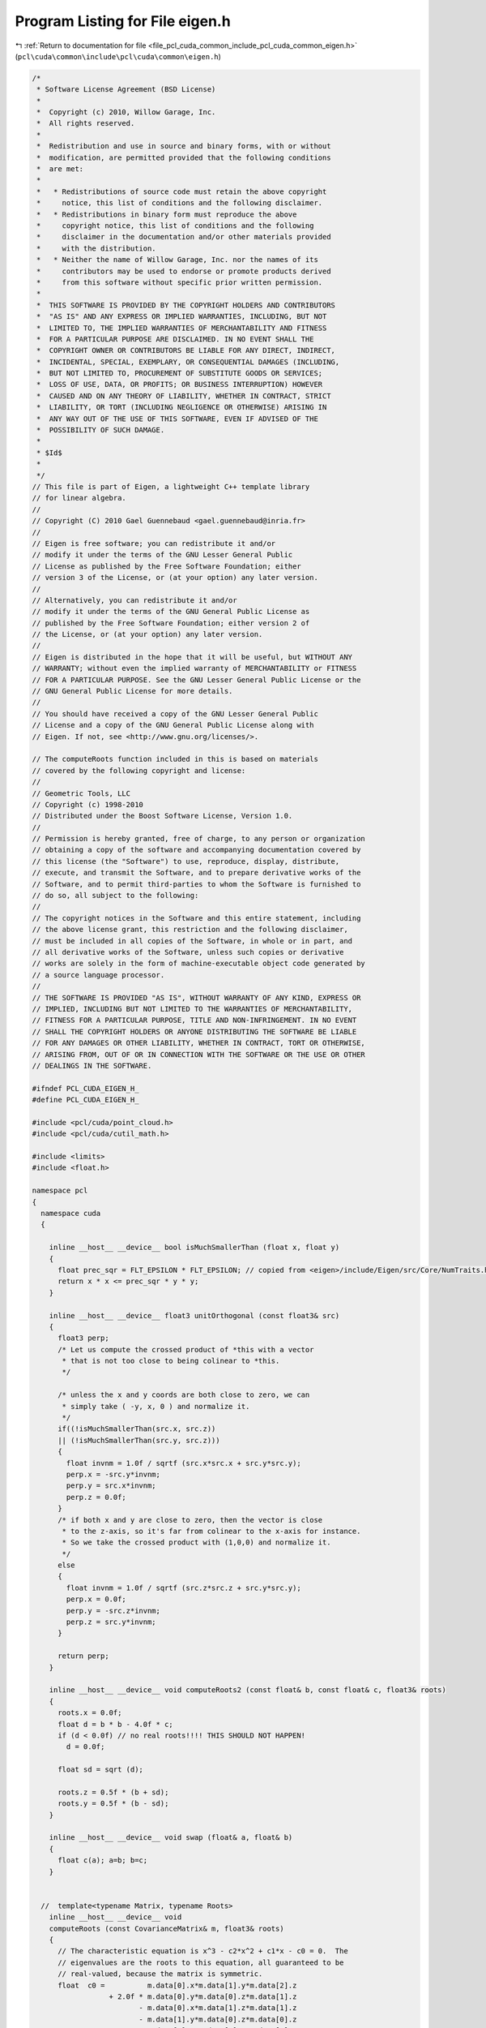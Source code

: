 
.. _program_listing_file_pcl_cuda_common_include_pcl_cuda_common_eigen.h:

Program Listing for File eigen.h
================================

|exhale_lsh| :ref:`Return to documentation for file <file_pcl_cuda_common_include_pcl_cuda_common_eigen.h>` (``pcl\cuda\common\include\pcl\cuda\common\eigen.h``)

.. |exhale_lsh| unicode:: U+021B0 .. UPWARDS ARROW WITH TIP LEFTWARDS

.. code-block:: cpp

   /*
    * Software License Agreement (BSD License)
    *
    *  Copyright (c) 2010, Willow Garage, Inc.
    *  All rights reserved.
    *
    *  Redistribution and use in source and binary forms, with or without
    *  modification, are permitted provided that the following conditions
    *  are met:
    *
    *   * Redistributions of source code must retain the above copyright
    *     notice, this list of conditions and the following disclaimer.
    *   * Redistributions in binary form must reproduce the above
    *     copyright notice, this list of conditions and the following
    *     disclaimer in the documentation and/or other materials provided
    *     with the distribution.
    *   * Neither the name of Willow Garage, Inc. nor the names of its
    *     contributors may be used to endorse or promote products derived
    *     from this software without specific prior written permission.
    *
    *  THIS SOFTWARE IS PROVIDED BY THE COPYRIGHT HOLDERS AND CONTRIBUTORS
    *  "AS IS" AND ANY EXPRESS OR IMPLIED WARRANTIES, INCLUDING, BUT NOT
    *  LIMITED TO, THE IMPLIED WARRANTIES OF MERCHANTABILITY AND FITNESS
    *  FOR A PARTICULAR PURPOSE ARE DISCLAIMED. IN NO EVENT SHALL THE
    *  COPYRIGHT OWNER OR CONTRIBUTORS BE LIABLE FOR ANY DIRECT, INDIRECT,
    *  INCIDENTAL, SPECIAL, EXEMPLARY, OR CONSEQUENTIAL DAMAGES (INCLUDING,
    *  BUT NOT LIMITED TO, PROCUREMENT OF SUBSTITUTE GOODS OR SERVICES;
    *  LOSS OF USE, DATA, OR PROFITS; OR BUSINESS INTERRUPTION) HOWEVER
    *  CAUSED AND ON ANY THEORY OF LIABILITY, WHETHER IN CONTRACT, STRICT
    *  LIABILITY, OR TORT (INCLUDING NEGLIGENCE OR OTHERWISE) ARISING IN
    *  ANY WAY OUT OF THE USE OF THIS SOFTWARE, EVEN IF ADVISED OF THE
    *  POSSIBILITY OF SUCH DAMAGE.
    *
    * $Id$
    *
    */
   // This file is part of Eigen, a lightweight C++ template library
   // for linear algebra.
   //
   // Copyright (C) 2010 Gael Guennebaud <gael.guennebaud@inria.fr>
   //
   // Eigen is free software; you can redistribute it and/or
   // modify it under the terms of the GNU Lesser General Public
   // License as published by the Free Software Foundation; either
   // version 3 of the License, or (at your option) any later version.
   //
   // Alternatively, you can redistribute it and/or
   // modify it under the terms of the GNU General Public License as
   // published by the Free Software Foundation; either version 2 of
   // the License, or (at your option) any later version.
   //
   // Eigen is distributed in the hope that it will be useful, but WITHOUT ANY
   // WARRANTY; without even the implied warranty of MERCHANTABILITY or FITNESS
   // FOR A PARTICULAR PURPOSE. See the GNU Lesser General Public License or the
   // GNU General Public License for more details.
   //
   // You should have received a copy of the GNU Lesser General Public
   // License and a copy of the GNU General Public License along with
   // Eigen. If not, see <http://www.gnu.org/licenses/>.
   
   // The computeRoots function included in this is based on materials
   // covered by the following copyright and license:
   // 
   // Geometric Tools, LLC
   // Copyright (c) 1998-2010
   // Distributed under the Boost Software License, Version 1.0.
   // 
   // Permission is hereby granted, free of charge, to any person or organization
   // obtaining a copy of the software and accompanying documentation covered by
   // this license (the "Software") to use, reproduce, display, distribute,
   // execute, and transmit the Software, and to prepare derivative works of the
   // Software, and to permit third-parties to whom the Software is furnished to
   // do so, all subject to the following:
   // 
   // The copyright notices in the Software and this entire statement, including
   // the above license grant, this restriction and the following disclaimer,
   // must be included in all copies of the Software, in whole or in part, and
   // all derivative works of the Software, unless such copies or derivative
   // works are solely in the form of machine-executable object code generated by
   // a source language processor.
   // 
   // THE SOFTWARE IS PROVIDED "AS IS", WITHOUT WARRANTY OF ANY KIND, EXPRESS OR
   // IMPLIED, INCLUDING BUT NOT LIMITED TO THE WARRANTIES OF MERCHANTABILITY,
   // FITNESS FOR A PARTICULAR PURPOSE, TITLE AND NON-INFRINGEMENT. IN NO EVENT
   // SHALL THE COPYRIGHT HOLDERS OR ANYONE DISTRIBUTING THE SOFTWARE BE LIABLE
   // FOR ANY DAMAGES OR OTHER LIABILITY, WHETHER IN CONTRACT, TORT OR OTHERWISE,
   // ARISING FROM, OUT OF OR IN CONNECTION WITH THE SOFTWARE OR THE USE OR OTHER
   // DEALINGS IN THE SOFTWARE.
   
   #ifndef PCL_CUDA_EIGEN_H_
   #define PCL_CUDA_EIGEN_H_
   
   #include <pcl/cuda/point_cloud.h>
   #include <pcl/cuda/cutil_math.h>
   
   #include <limits>
   #include <float.h>
   
   namespace pcl
   {
     namespace cuda
     {
     
       inline __host__ __device__ bool isMuchSmallerThan (float x, float y)
       {
         float prec_sqr = FLT_EPSILON * FLT_EPSILON; // copied from <eigen>/include/Eigen/src/Core/NumTraits.h
         return x * x <= prec_sqr * y * y;
       }
     
       inline __host__ __device__ float3 unitOrthogonal (const float3& src)
       {
         float3 perp;
         /* Let us compute the crossed product of *this with a vector
          * that is not too close to being colinear to *this.
          */
     
         /* unless the x and y coords are both close to zero, we can
          * simply take ( -y, x, 0 ) and normalize it.
          */
         if((!isMuchSmallerThan(src.x, src.z))
         || (!isMuchSmallerThan(src.y, src.z)))
         {   
           float invnm = 1.0f / sqrtf (src.x*src.x + src.y*src.y);
           perp.x = -src.y*invnm;
           perp.y = src.x*invnm;
           perp.z = 0.0f;
         }   
         /* if both x and y are close to zero, then the vector is close
          * to the z-axis, so it's far from colinear to the x-axis for instance.
          * So we take the crossed product with (1,0,0) and normalize it.
          */
         else
         {   
           float invnm = 1.0f / sqrtf (src.z*src.z + src.y*src.y);
           perp.x = 0.0f;
           perp.y = -src.z*invnm;
           perp.z = src.y*invnm;
         }   
     
         return perp;
       }   
     
       inline __host__ __device__ void computeRoots2 (const float& b, const float& c, float3& roots)
       {
         roots.x = 0.0f;
         float d = b * b - 4.0f * c;
         if (d < 0.0f) // no real roots!!!! THIS SHOULD NOT HAPPEN!
           d = 0.0f;
     
         float sd = sqrt (d);
         
         roots.z = 0.5f * (b + sd);
         roots.y = 0.5f * (b - sd);
       }
     
       inline __host__ __device__ void swap (float& a, float& b)
       {
         float c(a); a=b; b=c;
       }
     
       
     //  template<typename Matrix, typename Roots>
       inline __host__ __device__ void 
       computeRoots (const CovarianceMatrix& m, float3& roots)
       {
         // The characteristic equation is x^3 - c2*x^2 + c1*x - c0 = 0.  The
         // eigenvalues are the roots to this equation, all guaranteed to be
         // real-valued, because the matrix is symmetric.
         float  c0 =          m.data[0].x*m.data[1].y*m.data[2].z 
                     + 2.0f * m.data[0].y*m.data[0].z*m.data[1].z 
                            - m.data[0].x*m.data[1].z*m.data[1].z 
                            - m.data[1].y*m.data[0].z*m.data[0].z 
                            - m.data[2].z*m.data[0].y*m.data[0].y;
         float  c1 = m.data[0].x*m.data[1].y - 
                     m.data[0].y*m.data[0].y + 
                     m.data[0].x*m.data[2].z - 
                     m.data[0].z*m.data[0].z + 
                     m.data[1].y*m.data[2].z - 
                     m.data[1].z*m.data[1].z;
         float  c2 = m.data[0].x + m.data[1].y + m.data[2].z;
     
     
         if (fabs(c0) < FLT_EPSILON) // one root is 0 -> quadratic equation
           computeRoots2 (c2, c1, roots);
         else
         {
           const float  s_inv3 = 1.0f/3.0f;
           const float  s_sqrt3 = sqrtf (3.0f);
           // Construct the parameters used in classifying the roots of the equation
           // and in solving the equation for the roots in closed form.
           float c2_over_3 = c2 * s_inv3;
           float a_over_3 = (c1 - c2 * c2_over_3) * s_inv3;
           if (a_over_3 > 0.0f)
             a_over_3 = 0.0f;
     
           float half_b = 0.5f * (c0 + c2_over_3 * (2.0f * c2_over_3 * c2_over_3 - c1));
     
           float q = half_b * half_b + a_over_3 * a_over_3 * a_over_3;
           if (q > 0.0f)
             q = 0.0f;
     
           // Compute the eigenvalues by solving for the roots of the polynomial.
           float rho = sqrtf (-a_over_3);
           float theta = std::atan2 (sqrtf (-q), half_b) * s_inv3;
           float cos_theta = cos (theta);
           float sin_theta = sin (theta);
           roots.x = c2_over_3 + 2.f * rho * cos_theta;
           roots.y = c2_over_3 - rho * (cos_theta + s_sqrt3 * sin_theta);
           roots.z = c2_over_3 - rho * (cos_theta - s_sqrt3 * sin_theta);
     
           // Sort in increasing order.
           if (roots.x >= roots.y)
             swap (roots.x, roots.y);
           if (roots.y >= roots.z)
           {
             swap (roots.y, roots.z);
             if (roots.x >= roots.y)
               swap (roots.x, roots.y);
           }
           
           if (roots.x <= 0.0f) // eigenval for symmetric positive semi-definite matrix can not be negative! Set it to 0
             computeRoots2 (c2, c1, roots);
         }
       }
     
       inline __host__ __device__ void 
       eigen33 (const CovarianceMatrix& mat, CovarianceMatrix& evecs, float3& evals)
       {
         evals = evecs.data[0] = evecs.data[1] = evecs.data[2] = make_float3 (0.0f, 0.0f, 0.0f);
     
         // Scale the matrix so its entries are in [-1,1].  The scaling is applied
         // only when at least one matrix entry has magnitude larger than 1.
     
         //Scalar scale = mat.cwiseAbs ().maxCoeff ();
         float3 scale_tmp = fmaxf (fmaxf (fabs (mat.data[0]), fabs (mat.data[1])), fabs (mat.data[2]));
         float scale = fmaxf (fmaxf (scale_tmp.x, scale_tmp.y), scale_tmp.z);
         if (scale <= FLT_MIN)
           scale = 1.0f;
         
         CovarianceMatrix scaledMat;
         scaledMat.data[0] = mat.data[0] / scale;
         scaledMat.data[1] = mat.data[1] / scale;
         scaledMat.data[2] = mat.data[2] / scale;
     
         // Compute the eigenvalues
         computeRoots (scaledMat, evals);
         
         if ((evals.z-evals.x) <= FLT_EPSILON)
         {
           // all three equal
           evecs.data[0] = make_float3 (1.0f, 0.0f, 0.0f);
           evecs.data[1] = make_float3 (0.0f, 1.0f, 0.0f);
           evecs.data[2] = make_float3 (0.0f, 0.0f, 1.0f);
         }
         else if ((evals.y-evals.x) <= FLT_EPSILON)
         {
           // first and second equal
           CovarianceMatrix tmp;
           tmp.data[0] = scaledMat.data[0];
           tmp.data[1] = scaledMat.data[1];
           tmp.data[2] = scaledMat.data[2];
     
           tmp.data[0].x -= evals.z;
           tmp.data[1].y -= evals.z;
           tmp.data[2].z -= evals.z;
     
           float3 vec1 = cross (tmp.data[0], tmp.data[1]);
           float3 vec2 = cross (tmp.data[0], tmp.data[2]);
           float3 vec3 = cross (tmp.data[1], tmp.data[2]);
     
           float len1 = dot (vec1, vec1);
           float len2 = dot (vec2, vec2);
           float len3 = dot (vec3, vec3);
     
           if (len1 >= len2 && len1 >= len3)
             evecs.data[2] = vec1 / sqrtf (len1);
           else if (len2 >= len1 && len2 >= len3)
             evecs.data[2] = vec2 / sqrtf (len2);
           else
             evecs.data[2] = vec3 / sqrtf (len3);
         
           evecs.data[1] = unitOrthogonal (evecs.data[2]); 
           evecs.data[0] = cross (evecs.data[1], evecs.data[2]);
         }
         else if ((evals.z-evals.y) <= FLT_EPSILON)
         {
           // second and third equal
           CovarianceMatrix tmp;
           tmp.data[0] = scaledMat.data[0];
           tmp.data[1] = scaledMat.data[1];
           tmp.data[2] = scaledMat.data[2];
           tmp.data[0].x -= evals.x;
           tmp.data[1].y -= evals.x;
           tmp.data[2].z -= evals.x;
     
           float3 vec1 = cross (tmp.data[0], tmp.data[1]);
           float3 vec2 = cross (tmp.data[0], tmp.data[2]);
           float3 vec3 = cross (tmp.data[1], tmp.data[2]);
     
           float len1 = dot (vec1, vec1);
           float len2 = dot (vec2, vec2);
           float len3 = dot (vec3, vec3);
     
           if (len1 >= len2 && len1 >= len3)
             evecs.data[0] = vec1 / sqrtf (len1);
           else if (len2 >= len1 && len2 >= len3)
             evecs.data[0] = vec2 / sqrtf (len2);
           else
             evecs.data[0] = vec3 / sqrtf (len3);
         
           evecs.data[1] = unitOrthogonal (evecs.data[0]);
           evecs.data[2] = cross (evecs.data[0], evecs.data[1]);
         }
         else
         {
           CovarianceMatrix tmp;
           tmp.data[0] = scaledMat.data[0];
           tmp.data[1] = scaledMat.data[1];
           tmp.data[2] = scaledMat.data[2];
           tmp.data[0].x -= evals.z;
           tmp.data[1].y -= evals.z;
           tmp.data[2].z -= evals.z;
     
           float3 vec1 = cross (tmp.data[0], tmp.data[1]);
           float3 vec2 = cross (tmp.data[0], tmp.data[2]);
           float3 vec3 = cross (tmp.data[1], tmp.data[2]);
     
           float len1 = dot (vec1, vec1);
           float len2 = dot (vec2, vec2);
           float len3 = dot (vec3, vec3);
     
           float mmax[3];
           unsigned int min_el = 2;
           unsigned int max_el = 2;
           if (len1 >= len2 && len1 >= len3)
           {
             mmax[2] = len1;
             evecs.data[2] = vec1 / sqrtf (len1);
           }
           else if (len2 >= len1 && len2 >= len3)
           {
             mmax[2] = len2;
             evecs.data[2] = vec2 / sqrtf (len2);
           }
           else
           {
             mmax[2] = len3;
             evecs.data[2] = vec3 / sqrtf (len3);
           }
     
           tmp.data[0] = scaledMat.data[0];
           tmp.data[1] = scaledMat.data[1];
           tmp.data[2] = scaledMat.data[2];
           tmp.data[0].x -= evals.y;
           tmp.data[1].y -= evals.y;
           tmp.data[2].z -= evals.y;
     
           vec1 = cross (tmp.data[0], tmp.data[1]);
           vec2 = cross (tmp.data[0], tmp.data[2]);
           vec3 = cross (tmp.data[1], tmp.data[2]);
     
           len1 = dot (vec1, vec1);
           len2 = dot (vec2, vec2);
           len3 = dot (vec3, vec3);
           if (len1 >= len2 && len1 >= len3)
           {
             mmax[1] = len1;
             evecs.data[1] = vec1 / sqrtf (len1);
             min_el = len1 <= mmax[min_el]? 1: min_el;
             max_el = len1 > mmax[max_el]? 1: max_el;
           }
           else if (len2 >= len1 && len2 >= len3)
           {
             mmax[1] = len2;
             evecs.data[1] = vec2 / sqrtf (len2);
             min_el = len2 <= mmax[min_el]? 1: min_el;
             max_el = len2 > mmax[max_el]? 1: max_el;
           }
           else
           {
             mmax[1] = len3;
             evecs.data[1] = vec3 / sqrtf (len3);
             min_el = len3 <= mmax[min_el]? 1: min_el;
             max_el = len3 > mmax[max_el]? 1: max_el;
           }
           
           tmp.data[0] = scaledMat.data[0];
           tmp.data[1] = scaledMat.data[1];
           tmp.data[2] = scaledMat.data[2];
           tmp.data[0].x -= evals.x;
           tmp.data[1].y -= evals.x;
           tmp.data[2].z -= evals.x;
     
           vec1 = cross (tmp.data[0], tmp.data[1]);
           vec2 = cross (tmp.data[0], tmp.data[2]);
           vec3 = cross (tmp.data[1], tmp.data[2]);
     
           len1 = dot (vec1, vec1);
           len2 = dot (vec2, vec2);
           len3 = dot (vec3, vec3);
           if (len1 >= len2 && len1 >= len3)
           {
             mmax[0] = len1;
             evecs.data[0] = vec1 / sqrtf (len1);
             min_el = len3 <= mmax[min_el]? 0: min_el;
             max_el = len3 > mmax[max_el]? 0: max_el;
           }
           else if (len2 >= len1 && len2 >= len3)
           {
             mmax[0] = len2;
             evecs.data[0] = vec2 / sqrtf (len2);
             min_el = len3 <= mmax[min_el]? 0: min_el;
             max_el = len3 > mmax[max_el]? 0: max_el;    
           }
           else
           {
             mmax[0] = len3;
             evecs.data[0] = vec3 / sqrtf (len3);
             min_el = len3 <= mmax[min_el]? 0: min_el;
             max_el = len3 > mmax[max_el]? 0: max_el;    
           }
           
           unsigned mid_el = 3 - min_el - max_el;
           evecs.data[min_el] = normalize (cross (evecs.data[(min_el+1)%3], evecs.data[(min_el+2)%3] ));
           evecs.data[mid_el] = normalize (cross (evecs.data[(mid_el+1)%3], evecs.data[(mid_el+2)%3] ));
         }
         // Rescale back to the original size.
         evals *= scale;
       }
     
       /** \brief Simple kernel to add two points. */
       struct AddPoints
       {
         __inline__ __host__ __device__ float3
         operator () (float3 lhs, float3 rhs)
         {
           return lhs + rhs;
         }
       };
     
       /** \brief Adds two matrices element-wise. */
       struct AddCovariances
       {
         __inline__ __host__ __device__
         CovarianceMatrix
         operator () (CovarianceMatrix lhs, CovarianceMatrix rhs)
         {
           CovarianceMatrix ret;
           ret.data[0] = lhs.data[0] + rhs.data[0];
           ret.data[1] = lhs.data[1] + rhs.data[1];
           ret.data[2] = lhs.data[2] + rhs.data[2];
           return ret;
         }
       };
     
       /** \brief Simple kernel to convert a PointXYZRGB to float3. Relies the cast operator of PointXYZRGB. */
       struct convert_point_to_float3
       {
         __inline__ __host__ __device__ float3
         operator () (const PointXYZRGB& pt) {return pt;}
       };
     
       /** \brief Kernel to compute a ``covariance matrix'' for a single point. */
       struct ComputeCovarianceForPoint
       {
         float3 centroid_;
         __inline__ __host__ __device__
         ComputeCovarianceForPoint (const float3& centroid) : centroid_ (centroid) {}
     
         __inline__ __host__ __device__ CovarianceMatrix
         operator () (const PointXYZRGB& point)
         {
           CovarianceMatrix cov;
           float3 pt = point - centroid_;
           cov.data[1].y = pt.y * pt.y; 
           cov.data[1].z = pt.y * pt.z; 
           cov.data[2].z = pt.z * pt.z; 
     
           pt *= pt.x; 
           cov.data[0].x = pt.x; 
           cov.data[0].y = pt.y; 
           cov.data[0].z = pt.z; 
           return cov;
         }
       };
     
       /** \brief Computes a centroid for a given range of points. */
       template <class IteratorT>
       void compute3DCentroid (IteratorT begin, IteratorT end, float3& centroid)
       {
         // Compute Centroid:
         centroid.x = centroid.y = centroid.z = 0;
         // we need a way to iterate over the inliers in the point cloud.. permutation_iterator to the rescue
         centroid = transform_reduce (begin, end, convert_point_to_float3 (), centroid, AddPoints ());
         centroid /= (float) (end - begin);
       }
     
       /** \brief Computes a covariance matrix for a given range of points. */
       template <class IteratorT>
       void computeCovariance (IteratorT begin, IteratorT end, CovarianceMatrix& cov, float3 centroid)
       {
         cov.data[0] = make_float3 (0.0f, 0.0f, 0.0f);
         cov.data[1] = make_float3 (0.0f, 0.0f, 0.0f);
         cov.data[2] = make_float3 (0.0f, 0.0f, 0.0f);
     
         cov = transform_reduce (begin, end,
                                 ComputeCovarianceForPoint (centroid),
                                 cov,
                                 AddCovariances ());
     
         // fill in the lower triangle (symmetry)
         cov.data[1].x = cov.data[0].y; 
         cov.data[2].x = cov.data[0].z; 
         cov.data[2].y = cov.data[1].z; 
     
         // divide by number of inliers
         cov.data[0] /= (float) (end - begin);
         cov.data[1] /= (float) (end - begin);
         cov.data[2] /= (float) (end - begin);
       }
     
       /** Kernel to compute a radius neighborhood given a organized point cloud (aka range image cloud) */
       template <typename CloudPtr>
       class OrganizedRadiusSearch
       {
       public:
         OrganizedRadiusSearch (const CloudPtr &input, float focalLength, float sqr_radius)
           : points_(thrust::raw_pointer_cast (&input->points[0]))
           , focalLength_(focalLength)
           , width_ (input->width)
           , height_ (input->height)
           , sqr_radius_ (sqr_radius)
         {}
     
         //////////////////////////////////////////////////////////////////////////////////////////////
         // returns float4: .x = min_x, .y = max_x, .z = min_y, .w = max_y
         // note: assumes the projection of a point falls onto the image lattice! otherwise, min_x might be bigger than max_x !!!
         inline __host__ __device__
         int4
         getProjectedRadiusSearchBox (const float3& point_arg)
         {
           int4 res;
           float r_quadr, z_sqr;
           float sqrt_term_y, sqrt_term_x, norm;
           float x_times_z, y_times_z;
     
           // see http://www.wolframalpha.com/input/?i=solve+%5By%2Fsqrt%28f^2%2By^2%29*c-f%2Fsqrt%28f^2%2By^2%29*b%2Br%3D%3D0%2C+f%3D1%2C+y%5D
           // where b = p_q_arg.y, c = p_q_arg.z, r = radius_arg, f = focalLength_
     
           r_quadr = sqr_radius_ * sqr_radius_;
           z_sqr = point_arg.z * point_arg.z;
     
           sqrt_term_y = sqrt (point_arg.y * point_arg.y * sqr_radius_ + z_sqr * sqr_radius_ - r_quadr);
           sqrt_term_x = sqrt (point_arg.x * point_arg.x * sqr_radius_ + z_sqr * sqr_radius_ - r_quadr);
           //sqrt_term_y = sqrt (point_arg.y * point_arg.y * sqr_radius_ + z_sqr * sqr_radius_ - r_quadr);
           //sqrt_term_x = sqrt (point_arg.x * point_arg.x * sqr_radius_ + z_sqr * sqr_radius_ - r_quadr);
           norm = 1.0f / (z_sqr - sqr_radius_);
     
           x_times_z = point_arg.x * point_arg.z;
           y_times_z = point_arg.y * point_arg.z;
     
           float4 bounds;
           bounds.x = (x_times_z - sqrt_term_x) * norm;
           bounds.y = (x_times_z + sqrt_term_x) * norm;
           bounds.z = (y_times_z - sqrt_term_y) * norm;
           bounds.w = (y_times_z + sqrt_term_y) * norm;
     
           // determine 2-D search window
           bounds *= focalLength_;
           bounds.x += width_ / 2.0f;
           bounds.y += width_ / 2.0f;
           bounds.z += height_ / 2.0f;
           bounds.w += height_ / 2.0f;
     
           res.x = (int)floor (bounds.x); 
           res.y = (int)ceil  (bounds.y);
           res.z = (int)floor (bounds.z);
           res.w = (int)ceil  (bounds.w);
     
           // clamp the coordinates to fit to depth image size
           res.x = clamp (res.x, 0, width_-1);
           res.y = clamp (res.y, 0, width_-1);
           res.z = clamp (res.z, 0, height_-1);
           res.w = clamp (res.w, 0, height_-1);
           return res;
         }
     
         //////////////////////////////////////////////////////////////////////////////////////////////
         inline __host__ __device__
         int radiusSearch (const float3 &query_pt, int k_indices[], int max_nnn)
         {
           // bounds.x = min_x, .y = max_x, .z = min_y, .w = max_y
           int4 bounds = getProjectedRadiusSearchBox(query_pt);
     
           int nnn = 0;
           // iterate over all pixels in the rectangular region
           for (int x = bounds.x; (x <= bounds.y) & (nnn < max_nnn); ++x)
           {
             for (int y = bounds.z; (y <= bounds.w) & (nnn < max_nnn); ++y)
             {
               int idx = y * width_ + x;
     
               if (isnan (points_[idx].x))
                 continue;
     
               float3 point_dif = points_[idx] - query_pt;
     
               // check distance and add to results
               if (dot (point_dif, point_dif) <= sqr_radius_)
               {
                 k_indices[nnn] = idx;
                 ++nnn;
               }
             }
           }
     
           return nnn;
         }
     
         //////////////////////////////////////////////////////////////////////////////////////////////
         inline __host__ __device__
         int computeCovarianceOnline (const float3 &query_pt, CovarianceMatrix &cov, float sqrt_desired_nr_neighbors)
         {
           // bounds.x = min_x, .y = max_x, .z = min_y, .w = max_y
           //
           //sqr_radius_ = query_pt.z * (0.2f / 4.0f);
           //sqr_radius_ *= sqr_radius_;
           int4 bounds = getProjectedRadiusSearchBox(query_pt);
   
           // This implements a fixed window size in image coordinates (pixels)
           //int2 proj_point = make_int2 ( query_pt.x/(query_pt.z/focalLength_)+width_/2.0f, query_pt.y/(query_pt.z/focalLength_)+height_/2.0f);
           //int window_size = 1;
           //int4 bounds = make_int4 (
           //    proj_point.x - window_size,
           //    proj_point.x + window_size,
           //    proj_point.y - window_size,
           //    proj_point.y + window_size
           //    );
           
           // clamp the coordinates to fit to depth image size
           bounds.x = clamp (bounds.x, 0, width_-1);
           bounds.y = clamp (bounds.y, 0, width_-1);
           bounds.z = clamp (bounds.z, 0, height_-1);
           bounds.w = clamp (bounds.w, 0, height_-1);
           //int4 bounds = getProjectedRadiusSearchBox(query_pt);
     
           // number of points in rectangular area
           //int boundsarea = (bounds.y-bounds.x) * (bounds.w-bounds.z);
           //float skip = max (sqrtf ((float)boundsarea) / sqrt_desired_nr_neighbors, 1.0);
           float skipX = max (sqrtf ((float)bounds.y-bounds.x) / sqrt_desired_nr_neighbors, 1.0f);
           float skipY = max (sqrtf ((float)bounds.w-bounds.z) / sqrt_desired_nr_neighbors, 1.0f);
           skipX = 1;
           skipY = 1;
     
           cov.data[0] = make_float3(0,0,0);
           cov.data[1] = make_float3(0,0,0);
           cov.data[2] = make_float3(0,0,0);
           float3 centroid = make_float3(0,0,0);
           int nnn = 0;
           // iterate over all pixels in the rectangular region
           for (float y = (float) bounds.z; y <= bounds.w; y += skipY)
           {
             for (float x = (float) bounds.x; x <= bounds.y; x += skipX)
             {
               // find index in point cloud from x,y pixel positions
               int idx = ((int)y) * width_ + ((int)x);
     
               // ignore invalid points
               if (isnan (points_[idx].x) | isnan (points_[idx].y) | isnan (points_[idx].z))
                 continue;
     
               float3 point_dif = points_[idx] - query_pt;
               
               // check distance and update covariance matrix
               if (dot (point_dif, point_dif) <= sqr_radius_)
               {
                 ++nnn;
                 float3 demean_old = points_[idx] - centroid;
                 centroid += demean_old / (float) nnn;
                 float3 demean_new = points_[idx] - centroid;
     
                 cov.data[1].y += demean_new.y * demean_old.y; 
                 cov.data[1].z += demean_new.y * demean_old.z; 
                 cov.data[2].z += demean_new.z * demean_old.z; 
     
                 demean_old *= demean_new.x; 
                 cov.data[0].x += demean_old.x; 
                 cov.data[0].y += demean_old.y; 
                 cov.data[0].z += demean_old.z; 
               }
             }
           }
     
           cov.data[1].x = cov.data[0].y; 
           cov.data[2].x = cov.data[0].z; 
           cov.data[2].y = cov.data[1].z;
           cov.data[0] /= (float) nnn; 
           cov.data[1] /= (float) nnn; 
           cov.data[2] /= (float) nnn;
           return nnn;
         }
   
         //////////////////////////////////////////////////////////////////////////////////////////////
         inline __host__ __device__
         float3 computeCentroid (const float3 &query_pt, CovarianceMatrix &cov, float sqrt_desired_nr_neighbors)
         {
           // bounds.x = min_x, .y = max_x, .z = min_y, .w = max_y
           //
           //sqr_radius_ = query_pt.z * (0.2f / 4.0f);
           //sqr_radius_ *= sqr_radius_;
           int4 bounds = getProjectedRadiusSearchBox(query_pt);
   
           // This implements a fixed window size in image coordinates (pixels)
           //int2 proj_point = make_int2 ( query_pt.x/(query_pt.z/focalLength_)+width_/2.0f, query_pt.y/(query_pt.z/focalLength_)+height_/2.0f);
           //int window_size = 1;
           //int4 bounds = make_int4 (
           //    proj_point.x - window_size,
           //    proj_point.x + window_size,
           //    proj_point.y - window_size,
           //    proj_point.y + window_size
           //    );
           
           // clamp the coordinates to fit to depth image size
           bounds.x = clamp (bounds.x, 0, width_-1);
           bounds.y = clamp (bounds.y, 0, width_-1);
           bounds.z = clamp (bounds.z, 0, height_-1);
           bounds.w = clamp (bounds.w, 0, height_-1);
     
           // number of points in rectangular area
           //int boundsarea = (bounds.y-bounds.x) * (bounds.w-bounds.z);
           //float skip = max (sqrtf ((float)boundsarea) / sqrt_desired_nr_neighbors, 1.0);
           float skipX = max (sqrtf ((float)bounds.y-bounds.x) / sqrt_desired_nr_neighbors, 1.0f);
           float skipY = max (sqrtf ((float)bounds.w-bounds.z) / sqrt_desired_nr_neighbors, 1.0f);
    
           skipX = 1;
           skipY = 1;
           float3 centroid = make_float3(0,0,0);
           int nnn = 0;
           // iterate over all pixels in the rectangular region
           for (float y = (float) bounds.z; y <= bounds.w; y += skipY)
           {
             for (float x = (float) bounds.x; x <= bounds.y; x += skipX)
             {
               // find index in point cloud from x,y pixel positions
               int idx = ((int)y) * width_ + ((int)x);
     
               // ignore invalid points
               if (isnan (points_[idx].x) | isnan (points_[idx].y) | isnan (points_[idx].z))
                 continue;
     
               float3 point_dif = points_[idx] - query_pt;
               
               // check distance and update covariance matrix
               if (dot (point_dif, point_dif) <= sqr_radius_)
               {
                 centroid += points_[idx];
                 ++nnn;
               }
             }
           }
     
           return centroid / (float) nnn;
         }
     
         float focalLength_;
         const PointXYZRGB *points_;
         int width_, height_;
         float sqr_radius_;
       };
     
     } // namespace
   } // namespace
   
   #endif  //#ifndef PCL_CUDA_EIGEN_H_
